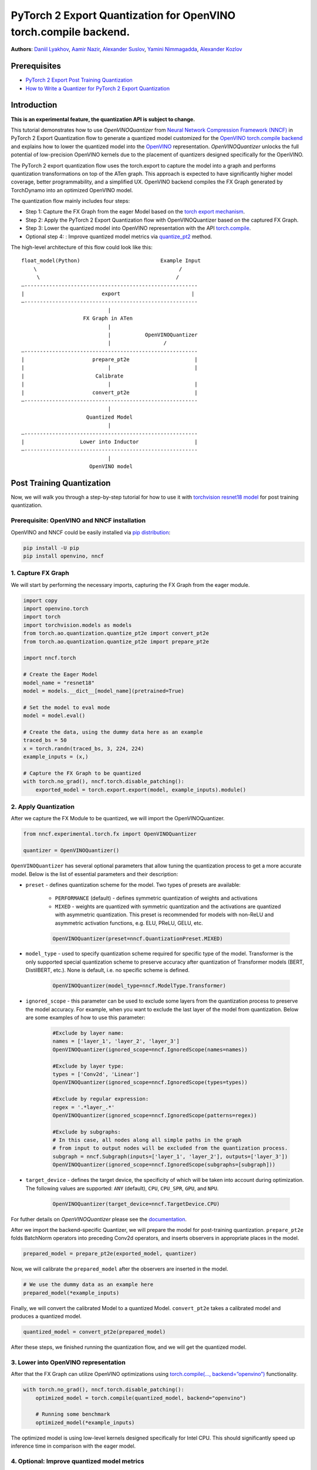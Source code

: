 PyTorch 2 Export Quantization for OpenVINO torch.compile backend.
===========================================================================

**Authors**: `Daniil Lyakhov <https://github.com/daniil-lyakhov>`_,  `Aamir Nazir <https://github.com/anzr299>`_,  `Alexander Suslov <https://github.com/alexsu52>`_, `Yamini Nimmagadda <https://github.com/ynimmaga>`_, `Alexander Kozlov <https://github.com/AlexKoff88>`_

Prerequisites
--------------
- `PyTorch 2 Export Post Training Quantization <https://pytorch.org/tutorials/prototype/pt2e_quant_ptq.html>`_
- `How to Write a Quantizer for PyTorch 2 Export Quantization <https://pytorch.org/tutorials/prototype/pt2e_quantizer.html>`_

Introduction
--------------

**This is an experimental feature, the quantization API is subject to change.**

This tutorial demonstrates how to use `OpenVINOQuantizer` from `Neural Network Compression Framework (NNCF) <https://github.com/openvinotoolkit/nncf/tree/develop>`_ in PyTorch 2 Export Quantization flow to generate a quantized model customized for the `OpenVINO torch.compile backend <https://docs.openvino.ai/2024/openvino-workflow/torch-compile.html>`_ and explains how to lower the quantized model into the `OpenVINO <https://docs.openvino.ai/2024/index.html>`_ representation.
`OpenVINOQuantizer` unlocks the full potential of low-precision OpenVINO kernels due to the placement of quantizers designed specifically for the OpenVINO.

The PyTorch 2 export quantization flow uses the torch.export to capture the model into a graph and performs quantization transformations on top of the ATen graph.
This approach is expected to have significantly higher model coverage, better programmability, and a simplified UX.
OpenVINO backend compiles the FX Graph generated by TorchDynamo into an optimized OpenVINO model.

The quantization flow mainly includes four steps:

- Step 1: Capture the FX Graph from the eager Model based on the `torch export mechanism <https://pytorch.org/docs/main/export.html>`_.
- Step 2: Apply the PyTorch 2 Export Quantization flow with OpenVINOQuantizer based on the captured FX Graph.
- Step 3: Lower the quantized model into OpenVINO representation with the API `torch.compile <https://docs.openvino.ai/2024/openvino-workflow/torch-compile.html>`_.
- Optional step 4: : Improve quantized model metrics via `quantize_pt2 <https://openvinotoolkit.github.io/nncf/autoapi/nncf/experimental/torch/fx/index.html#nncf.experimental.torch.fx.quantize_pt2e>`_ method.

The high-level architecture of this flow could look like this:

::

    float_model(Python)                          Example Input
        \                                              /
         \                                            /
    —--------------------------------------------------------
    |                         export                       |
    —--------------------------------------------------------
                                |
                        FX Graph in ATen
                                |
                                |           OpenVINOQuantizer
                                |                 /
    —--------------------------------------------------------
    |                      prepare_pt2e                     |
    |                           |                           |
    |                       Calibrate
    |                           |                           |
    |                      convert_pt2e                     |
    —--------------------------------------------------------
                                |
                         Quantized Model
                                |
    —--------------------------------------------------------
    |                  Lower into Inductor                  |
    —--------------------------------------------------------
                                |
                          OpenVINO model

Post Training Quantization
----------------------------

Now, we will walk you through a step-by-step tutorial for how to use it with `torchvision resnet18 model <https://download.pytorch.org/models/resnet18-f37072fd.pth>`_
for post training quantization.

Prerequisite: OpenVINO and NNCF installation
^^^^^^^^^^^^^^^^^^^^^^^^^^^^^^^^^^
OpenVINO and NNCF could be easily installed via `pip distribution <https://docs.openvino.ai/2024/get-started/install-openvino.html>`_:

.. code-block:: bash

    pip install -U pip
    pip install openvino, nncf


1. Capture FX Graph
^^^^^^^^^^^^^^^^^^^^^

We will start by performing the necessary imports, capturing the FX Graph from the eager module.

.. code-block:: python

    import copy
    import openvino.torch
    import torch
    import torchvision.models as models
    from torch.ao.quantization.quantize_pt2e import convert_pt2e
    from torch.ao.quantization.quantize_pt2e import prepare_pt2e

    import nncf.torch

    # Create the Eager Model
    model_name = "resnet18"
    model = models.__dict__[model_name](pretrained=True)

    # Set the model to eval mode
    model = model.eval()

    # Create the data, using the dummy data here as an example
    traced_bs = 50
    x = torch.randn(traced_bs, 3, 224, 224)
    example_inputs = (x,)

    # Capture the FX Graph to be quantized
    with torch.no_grad(), nncf.torch.disable_patching():
        exported_model = torch.export.export(model, example_inputs).module()



2. Apply Quantization
^^^^^^^^^^^^^^^^^^^^^^^

After we capture the FX Module to be quantized, we will import the OpenVINOQuantizer.


.. code-block:: python

    from nncf.experimental.torch.fx import OpenVINOQuantizer

    quantizer = OpenVINOQuantizer()

``OpenVINOQuantizer`` has several optional parameters that allow tuning the quantization process to get a more accurate model.
Below is the list of essential parameters and their description:


* ``preset`` - defines quantization scheme for the model. Two types of presets are available:

    * ``PERFORMANCE`` (default) - defines symmetric quantization of weights and activations

    * ``MIXED`` - weights are quantized with symmetric quantization and the activations are quantized with asymmetric quantization. This preset is recommended for models with non-ReLU and asymmetric activation functions, e.g. ELU, PReLU, GELU, etc.

    .. code-block:: python

        OpenVINOQuantizer(preset=nncf.QuantizationPreset.MIXED)

* ``model_type`` - used to specify quantization scheme required for specific type of the model. Transformer is the only supported special quantization scheme to preserve accuracy after quantization of Transformer models (BERT, DistilBERT, etc.). None is default, i.e. no specific scheme is defined.

    .. code-block:: python

        OpenVINOQuantizer(model_type=nncf.ModelType.Transformer)

* ``ignored_scope`` - this parameter can be used to exclude some layers from the quantization process to preserve the model accuracy.  For example, when you want to exclude the last layer of the model from quantization.  Below are some examples of how to use this parameter:

    .. code-block:: python

        #Exclude by layer name:
        names = ['layer_1', 'layer_2', 'layer_3']
        OpenVINOQuantizer(ignored_scope=nncf.IgnoredScope(names=names))

        #Exclude by layer type:
        types = ['Conv2d', 'Linear']
        OpenVINOQuantizer(ignored_scope=nncf.IgnoredScope(types=types))

        #Exclude by regular expression:
        regex = '.*layer_.*'
        OpenVINOQuantizer(ignored_scope=nncf.IgnoredScope(patterns=regex))

        #Exclude by subgraphs:
        # In this case, all nodes along all simple paths in the graph
        # from input to output nodes will be excluded from the quantization process.
        subgraph = nncf.Subgraph(inputs=['layer_1', 'layer_2'], outputs=['layer_3'])
        OpenVINOQuantizer(ignored_scope=nncf.IgnoredScope(subgraphs=[subgraph]))


* ``target_device`` - defines the target device, the specificity of which will be taken into account during optimization. The following values are supported: ``ANY`` (default), ``CPU``, ``CPU_SPR``, ``GPU``, and ``NPU``.

    .. code-block:: python

        OpenVINOQuantizer(target_device=nncf.TargetDevice.CPU)

For futher details on `OpenVINOQuantizer` please see the `documentation <https://openvinotoolkit.github.io/nncf/autoapi/nncf/experimental/torch/fx/index.html#nncf.experimental.torch.fx.OpenVINOQuantizer>`_.

After we import the backend-specific Quantizer, we will prepare the model for post-training quantization.
``prepare_pt2e`` folds BatchNorm operators into preceding Conv2d operators, and inserts observers in appropriate places in the model.

.. code-block:: python

    prepared_model = prepare_pt2e(exported_model, quantizer)

Now, we will calibrate the ``prepared_model`` after the observers are inserted in the model.

.. code-block:: python

    # We use the dummy data as an example here
    prepared_model(*example_inputs)

Finally, we will convert the calibrated Model to a quantized Model. ``convert_pt2e`` takes a calibrated model and produces a quantized model.

.. code-block:: python

    quantized_model = convert_pt2e(prepared_model)

After these steps, we finished running the quantization flow, and we will get the quantized model.


3. Lower into OpenVINO representation
^^^^^^^^^^^^^^^^^^^^^^^^^^^^^^^^^^^^^^^

After that the FX Graph can utilize OpenVINO optimizations using `torch.compile(…, backend=”openvino”) <https://docs.openvino.ai/2024/openvino-workflow/torch-compile.html>`_ functionality.

.. code-block:: python

    with torch.no_grad(), nncf.torch.disable_patching():
        optimized_model = torch.compile(quantized_model, backend="openvino")

        # Running some benchmark
        optimized_model(*example_inputs)



The optimized model is using low-level kernels designed specifically for Intel CPU.
This should significantly speed up inference time in comparison with the eager model.

4. Optional: Improve quantized model metrics
^^^^^^^^^^^^^^^^^^^^^^^^^^^^^^^^^^^^^^^^^^^^^^

NNCF implements advanced quantization algorithms like SmoothQuant and BiasCorrection, which help
improve the quantized model metrics while minimizing the output discrepancies between the original and compressed models.
These advanced NNCF algorithms can be accessed via the NNCF `quantize_pt2e` API:

.. code-block:: python

    from nncf.experimental.torch.fx import quantize_pt2e

    calibration_loader = torch.utils.data.DataLoader(...)


    def transform_fn(data_item):
        images, _ = data_item
        return images


    calibration_dataset = nncf.Dataset(calibration_loader, transform_fn)
    quantized_model = quantize_pt2e(
        exported_model, quantizer, calibration_dataset, smooth_quant=True, fast_bias_correction=False
    )


For further details, please see the `documentation <https://openvinotoolkit.github.io/nncf/autoapi/nncf/experimental/torch/fx/index.html#nncf.experimental.torch.fx.quantize_pt2e>`_
and a complete `example on Resnet18 quantization <https://github.com/openvinotoolkit/nncf/blob/develop/examples/post_training_quantization/torch_fx/resnet18/README.md>`_.

Conclusion
------------

This tutorial introduces how to use torch.compile with the OpenVINO backend and the OpenVINO quantizer.
For more details on NNCF and the NNCF Quantization Flow for PyTorch models, refer to the `NNCF Quantization Guide <https://docs.openvino.ai/2025/openvino-workflow/model-optimization-guide/quantizing-models-post-training/basic-quantization-flow.html.>`_.
For additional information, check out the `OpenVINO Deployment via torch.compile Documentation <https://docs.openvino.ai/2024/openvino-workflow/torch-compile.html>`_.
